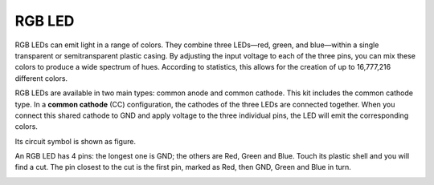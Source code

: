 .. _cpn_rgb_led:

RGB LED
=================

.. image:: img/rgb_led.png
    :width: 100
    
RGB LEDs can emit light in a range of colors. They combine three LEDs—red, green, and blue—within a single transparent or semitransparent plastic casing. By adjusting the input voltage to each of the three pins, you can mix these colors to produce a wide spectrum of hues. According to statistics, this allows for the creation of up to 16,777,216 different colors.

.. image:: img/rgb_light.png
    :width: 600

RGB LEDs are available in two main types: common anode and common cathode. This kit includes the common cathode type. In a **common cathode** (CC) configuration, the cathodes of the three LEDs are connected together. When you connect this shared cathode to GND and apply voltage to the three individual pins, the LED will emit the corresponding colors.

Its circuit symbol is shown as figure.

.. image:: img/rgb_symbol.png
    :width: 300

An RGB LED has 4 pins: the longest one is GND; the others are Red, Green and Blue. Touch its plastic shell and you will find a cut. The pin closest to the cut is the first pin, marked as Red, then GND, Green and Blue in turn. 

.. image:: img/rgb_pin.png
    :width: 200
